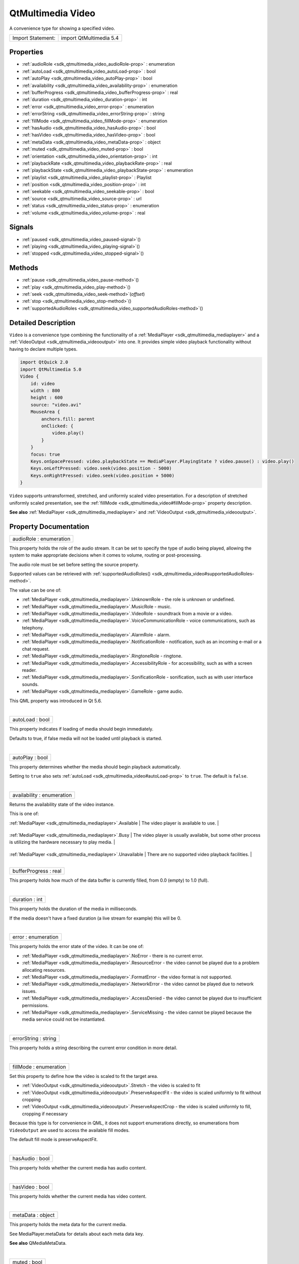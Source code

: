 .. _sdk_qtmultimedia_video:
QtMultimedia Video
==================

A convenience type for showing a specified video.

+---------------------+---------------------------+
| Import Statement:   | import QtMultimedia 5.4   |
+---------------------+---------------------------+

Properties
----------

-  :ref:`audioRole <sdk_qtmultimedia_video_audioRole-prop>` :
   enumeration
-  :ref:`autoLoad <sdk_qtmultimedia_video_autoLoad-prop>` : bool
-  :ref:`autoPlay <sdk_qtmultimedia_video_autoPlay-prop>` : bool
-  :ref:`availability <sdk_qtmultimedia_video_availability-prop>` :
   enumeration
-  :ref:`bufferProgress <sdk_qtmultimedia_video_bufferProgress-prop>`
   : real
-  :ref:`duration <sdk_qtmultimedia_video_duration-prop>` : int
-  :ref:`error <sdk_qtmultimedia_video_error-prop>` : enumeration
-  :ref:`errorString <sdk_qtmultimedia_video_errorString-prop>` :
   string
-  :ref:`fillMode <sdk_qtmultimedia_video_fillMode-prop>` :
   enumeration
-  :ref:`hasAudio <sdk_qtmultimedia_video_hasAudio-prop>` : bool
-  :ref:`hasVideo <sdk_qtmultimedia_video_hasVideo-prop>` : bool
-  :ref:`metaData <sdk_qtmultimedia_video_metaData-prop>` : object
-  :ref:`muted <sdk_qtmultimedia_video_muted-prop>` : bool
-  :ref:`orientation <sdk_qtmultimedia_video_orientation-prop>` :
   int
-  :ref:`playbackRate <sdk_qtmultimedia_video_playbackRate-prop>` :
   real
-  :ref:`playbackState <sdk_qtmultimedia_video_playbackState-prop>`
   : enumeration
-  :ref:`playlist <sdk_qtmultimedia_video_playlist-prop>` :
   Playlist
-  :ref:`position <sdk_qtmultimedia_video_position-prop>` : int
-  :ref:`seekable <sdk_qtmultimedia_video_seekable-prop>` : bool
-  :ref:`source <sdk_qtmultimedia_video_source-prop>` : url
-  :ref:`status <sdk_qtmultimedia_video_status-prop>` : enumeration
-  :ref:`volume <sdk_qtmultimedia_video_volume-prop>` : real

Signals
-------

-  :ref:`paused <sdk_qtmultimedia_video_paused-signal>`\ ()
-  :ref:`playing <sdk_qtmultimedia_video_playing-signal>`\ ()
-  :ref:`stopped <sdk_qtmultimedia_video_stopped-signal>`\ ()

Methods
-------

-  :ref:`pause <sdk_qtmultimedia_video_pause-method>`\ ()
-  :ref:`play <sdk_qtmultimedia_video_play-method>`\ ()
-  :ref:`seek <sdk_qtmultimedia_video_seek-method>`\ (*offset*)
-  :ref:`stop <sdk_qtmultimedia_video_stop-method>`\ ()
-  :ref:`supportedAudioRoles <sdk_qtmultimedia_video_supportedAudioRoles-method>`\ ()

Detailed Description
--------------------

``Video`` is a convenience type combining the functionality of a
:ref:`MediaPlayer <sdk_qtmultimedia_mediaplayer>` and a
:ref:`VideoOutput <sdk_qtmultimedia_videooutput>` into one. It provides
simple video playback functionality without having to declare multiple
types.

.. code:: qml

    import QtQuick 2.0
    import QtMultimedia 5.0
    Video {
        id: video
        width : 800
        height : 600
        source: "video.avi"
        MouseArea {
            anchors.fill: parent
            onClicked: {
                video.play()
            }
        }
        focus: true
        Keys.onSpacePressed: video.playbackState == MediaPlayer.PlayingState ? video.pause() : video.play()
        Keys.onLeftPressed: video.seek(video.position - 5000)
        Keys.onRightPressed: video.seek(video.position + 5000)
    }

``Video`` supports untransformed, stretched, and uniformly scaled video
presentation. For a description of stretched uniformly scaled
presentation, see the
:ref:`fillMode <sdk_qtmultimedia_video#fillMode-prop>` property
description.

**See also** :ref:`MediaPlayer <sdk_qtmultimedia_mediaplayer>` and
:ref:`VideoOutput <sdk_qtmultimedia_videooutput>`.

Property Documentation
----------------------

.. _sdk_qtmultimedia_video_audioRole-prop:

+--------------------------------------------------------------------------+
|        \ audioRole : enumeration                                         |
+--------------------------------------------------------------------------+

This property holds the role of the audio stream. It can be set to
specify the type of audio being played, allowing the system to make
appropriate decisions when it comes to volume, routing or
post-processing.

The audio role must be set before setting the source property.

Supported values can be retrieved with
:ref:`supportedAudioRoles() <sdk_qtmultimedia_video#supportedAudioRoles-method>`.

The value can be one of:

-  :ref:`MediaPlayer <sdk_qtmultimedia_mediaplayer>`.UnknownRole - the role
   is unknown or undefined.
-  :ref:`MediaPlayer <sdk_qtmultimedia_mediaplayer>`.MusicRole - music.
-  :ref:`MediaPlayer <sdk_qtmultimedia_mediaplayer>`.VideoRole - soundtrack
   from a movie or a video.
-  :ref:`MediaPlayer <sdk_qtmultimedia_mediaplayer>`.VoiceCommunicationRole
   - voice communications, such as telephony.
-  :ref:`MediaPlayer <sdk_qtmultimedia_mediaplayer>`.AlarmRole - alarm.
-  :ref:`MediaPlayer <sdk_qtmultimedia_mediaplayer>`.NotificationRole -
   notification, such as an incoming e-mail or a chat request.
-  :ref:`MediaPlayer <sdk_qtmultimedia_mediaplayer>`.RingtoneRole -
   ringtone.
-  :ref:`MediaPlayer <sdk_qtmultimedia_mediaplayer>`.AccessibilityRole -
   for accessibility, such as with a screen reader.
-  :ref:`MediaPlayer <sdk_qtmultimedia_mediaplayer>`.SonificationRole -
   sonification, such as with user interface sounds.
-  :ref:`MediaPlayer <sdk_qtmultimedia_mediaplayer>`.GameRole - game audio.

This QML property was introduced in Qt 5.6.

| 

.. _sdk_qtmultimedia_video_autoLoad-prop:

+--------------------------------------------------------------------------+
|        \ autoLoad : bool                                                 |
+--------------------------------------------------------------------------+

This property indicates if loading of media should begin immediately.

Defaults to true, if false media will not be loaded until playback is
started.

| 

.. _sdk_qtmultimedia_video_autoPlay-prop:

+--------------------------------------------------------------------------+
|        \ autoPlay : bool                                                 |
+--------------------------------------------------------------------------+

This property determines whether the media should begin playback
automatically.

Setting to ``true`` also sets
:ref:`autoLoad <sdk_qtmultimedia_video#autoLoad-prop>` to ``true``. The
default is ``false``.

| 

.. _sdk_qtmultimedia_video_availability-prop:

+--------------------------------------------------------------------------+
|        \ availability : enumeration                                      |
+--------------------------------------------------------------------------+

Returns the availability state of the video instance.

This is one of:

.. _sdk_qtmultimedia_video_Value                                                             Description-prop:

+------------------------------------------------------------------+--------------------------------------------------------------------------------------------------------------------------------+
| Value                                                            | Description                                                                                                                    |
+==================================================================+================================================================================================================================+
.. _sdk_qtmultimedia_video_-prop:
| :ref:`MediaPlayer <sdk_qtmultimedia_mediaplayer>`.Available         | The video player is available to use.                                                                                          |
+------------------------------------------------------------------+--------------------------------------------------------------------------------------------------------------------------------+
.. _sdk_qtmultimedia_video_-prop:
| :ref:`MediaPlayer <sdk_qtmultimedia_mediaplayer>`.Busy              | The video player is usually available, but some other process is utilizing the hardware necessary to play media.               |
+------------------------------------------------------------------+--------------------------------------------------------------------------------------------------------------------------------+
.. _sdk_qtmultimedia_video_-prop:
| :ref:`MediaPlayer <sdk_qtmultimedia_mediaplayer>`.Unavailable       | There are no supported video playback facilities.                                                                              |
+------------------------------------------------------------------+--------------------------------------------------------------------------------------------------------------------------------+
| :ref:`MediaPlayer <sdk_qtmultimedia_mediaplayer>`.ResourceMissing   | There is one or more resources missing, so the video player cannot be used. It may be possible to try again at a later time.   |
+------------------------------------------------------------------+--------------------------------------------------------------------------------------------------------------------------------+

| 

.. _sdk_qtmultimedia_video_bufferProgress-prop:

+--------------------------------------------------------------------------+
|        \ bufferProgress : real                                           |
+--------------------------------------------------------------------------+

This property holds how much of the data buffer is currently filled,
from 0.0 (empty) to 1.0 (full).

| 

.. _sdk_qtmultimedia_video_duration-prop:

+--------------------------------------------------------------------------+
|        \ duration : int                                                  |
+--------------------------------------------------------------------------+

This property holds the duration of the media in milliseconds.

If the media doesn't have a fixed duration (a live stream for example)
this will be 0.

| 

.. _sdk_qtmultimedia_video_error-prop:

+--------------------------------------------------------------------------+
|        \ error : enumeration                                             |
+--------------------------------------------------------------------------+

This property holds the error state of the video. It can be one of:

-  :ref:`MediaPlayer <sdk_qtmultimedia_mediaplayer>`.NoError - there is no
   current error.
-  :ref:`MediaPlayer <sdk_qtmultimedia_mediaplayer>`.ResourceError - the
   video cannot be played due to a problem allocating resources.
-  :ref:`MediaPlayer <sdk_qtmultimedia_mediaplayer>`.FormatError - the
   video format is not supported.
-  :ref:`MediaPlayer <sdk_qtmultimedia_mediaplayer>`.NetworkError - the
   video cannot be played due to network issues.
-  :ref:`MediaPlayer <sdk_qtmultimedia_mediaplayer>`.AccessDenied - the
   video cannot be played due to insufficient permissions.
-  :ref:`MediaPlayer <sdk_qtmultimedia_mediaplayer>`.ServiceMissing - the
   video cannot be played because the media service could not be
   instantiated.

| 

.. _sdk_qtmultimedia_video_errorString-prop:

+--------------------------------------------------------------------------+
|        \ errorString : string                                            |
+--------------------------------------------------------------------------+

This property holds a string describing the current error condition in
more detail.

| 

.. _sdk_qtmultimedia_video_fillMode-prop:

+--------------------------------------------------------------------------+
|        \ fillMode : enumeration                                          |
+--------------------------------------------------------------------------+

Set this property to define how the video is scaled to fit the target
area.

-  :ref:`VideoOutput <sdk_qtmultimedia_videooutput>`.Stretch - the video is
   scaled to fit
-  :ref:`VideoOutput <sdk_qtmultimedia_videooutput>`.PreserveAspectFit -
   the video is scaled uniformly to fit without cropping
-  :ref:`VideoOutput <sdk_qtmultimedia_videooutput>`.PreserveAspectCrop -
   the video is scaled uniformly to fill, cropping if necessary

Because this type is for convenience in QML, it does not support
enumerations directly, so enumerations from ``VideoOutput`` are used to
access the available fill modes.

The default fill mode is preserveAspectFit.

| 

.. _sdk_qtmultimedia_video_hasAudio-prop:

+--------------------------------------------------------------------------+
|        \ hasAudio : bool                                                 |
+--------------------------------------------------------------------------+

This property holds whether the current media has audio content.

| 

.. _sdk_qtmultimedia_video_hasVideo-prop:

+--------------------------------------------------------------------------+
|        \ hasVideo : bool                                                 |
+--------------------------------------------------------------------------+

This property holds whether the current media has video content.

| 

.. _sdk_qtmultimedia_video_metaData-prop:

+--------------------------------------------------------------------------+
|        \ metaData : object                                               |
+--------------------------------------------------------------------------+

This property holds the meta data for the current media.

See MediaPlayer.metaData for details about each meta data key.

**See also** QMediaMetaData.

| 

.. _sdk_qtmultimedia_video_muted-prop:

+--------------------------------------------------------------------------+
|        \ muted : bool                                                    |
+--------------------------------------------------------------------------+

This property holds whether the audio output is muted.

| 

.. _sdk_qtmultimedia_video_orientation-prop:

+--------------------------------------------------------------------------+
|        \ orientation : int                                               |
+--------------------------------------------------------------------------+

The orientation of the ``Video`` in degrees. Only multiples of 90
degrees is supported, that is 0, 90, 180, 270, 360, etc.

| 

.. _sdk_qtmultimedia_video_playbackRate-prop:

+--------------------------------------------------------------------------+
|        \ playbackRate : real                                             |
+--------------------------------------------------------------------------+

This property holds the rate at which video is played at as a multiple
of the normal rate.

| 

.. _sdk_qtmultimedia_video_playbackState-prop:

+--------------------------------------------------------------------------+
|        \ playbackState : enumeration                                     |
+--------------------------------------------------------------------------+

This read only property indicates the playback state of the media.

-  :ref:`MediaPlayer <sdk_qtmultimedia_mediaplayer>`.PlayingState - the
   media is playing
-  :ref:`MediaPlayer <sdk_qtmultimedia_mediaplayer>`.PausedState - the
   media is paused
-  :ref:`MediaPlayer <sdk_qtmultimedia_mediaplayer>`.StoppedState - the
   media is stopped

The default state is
:ref:`MediaPlayer <sdk_qtmultimedia_mediaplayer>`.StoppedState.

| 

.. _sdk_qtmultimedia_video_-prop:

+--------------------------------------------------------------------------+
| :ref:` <>`\ playlist : `Playlist <sdk_qtmultimedia_playlist>`          |
+--------------------------------------------------------------------------+

This property holds the playlist used by the media player.

Setting the playlist property resets the
:ref:`source <sdk_qtmultimedia_video#source-prop>` to an empty string.

This QML property was introduced in Qt 5.6.

| 

.. _sdk_qtmultimedia_video_position-prop:

+--------------------------------------------------------------------------+
|        \ position : int                                                  |
+--------------------------------------------------------------------------+

This property holds the current playback position in milliseconds.

To change this position, use the
:ref:`seek() <sdk_qtmultimedia_video#seek-method>` method.

**See also** :ref:`seek() <sdk_qtmultimedia_video#seek-method>`.

| 

.. _sdk_qtmultimedia_video_seekable-prop:

+--------------------------------------------------------------------------+
|        \ seekable : bool                                                 |
+--------------------------------------------------------------------------+

This property holds whether the playback position of the video can be
changed.

If true, calling the :ref:`seek() <sdk_qtmultimedia_video#seek-method>`
method will cause playback to seek to the new position.

| 

.. _sdk_qtmultimedia_video_source-prop:

+--------------------------------------------------------------------------+
|        \ source : url                                                    |
+--------------------------------------------------------------------------+

This property holds the source URL of the media.

Setting the source property clears the current
:ref:`playlist <sdk_qtmultimedia_video#playlist-prop>`, if any.

| 

.. _sdk_qtmultimedia_video_status-prop:

+--------------------------------------------------------------------------+
|        \ status : enumeration                                            |
+--------------------------------------------------------------------------+

This property holds the status of media loading. It can be one of:

-  :ref:`MediaPlayer <sdk_qtmultimedia_mediaplayer>`.NoMedia - no media has
   been set.
-  :ref:`MediaPlayer <sdk_qtmultimedia_mediaplayer>`.Loading - the media is
   currently being loaded.
-  :ref:`MediaPlayer <sdk_qtmultimedia_mediaplayer>`.Loaded - the media has
   been loaded.
-  :ref:`MediaPlayer <sdk_qtmultimedia_mediaplayer>`.Buffering - the media
   is buffering data.
-  :ref:`MediaPlayer <sdk_qtmultimedia_mediaplayer>`.Stalled - playback has
   been interrupted while the media is buffering data.
-  :ref:`MediaPlayer <sdk_qtmultimedia_mediaplayer>`.Buffered - the media
   has buffered data.
-  :ref:`MediaPlayer <sdk_qtmultimedia_mediaplayer>`.EndOfMedia - the media
   has played to the end.
-  :ref:`MediaPlayer <sdk_qtmultimedia_mediaplayer>`.InvalidMedia - the
   media cannot be played.
-  :ref:`MediaPlayer <sdk_qtmultimedia_mediaplayer>`.UnknownStatus - the
   status of the media cannot be determined.

| 

.. _sdk_qtmultimedia_video_volume-prop:

+--------------------------------------------------------------------------+
|        \ volume : real                                                   |
+--------------------------------------------------------------------------+

This property holds the volume of the audio output, from 0.0 (silent) to
1.0 (maximum volume).

| 

Signal Documentation
--------------------

.. _sdk_qtmultimedia_video_paused()-prop:

+--------------------------------------------------------------------------+
|        \ paused()                                                        |
+--------------------------------------------------------------------------+

This signal is emitted when playback is paused.

The corresponding handler is ``onPaused``.

| 

.. _sdk_qtmultimedia_video_playing()-prop:

+--------------------------------------------------------------------------+
|        \ playing()                                                       |
+--------------------------------------------------------------------------+

This signal is emitted when playback is started or continued.

The corresponding handler is ``onPlaying``.

| 

.. _sdk_qtmultimedia_video_stopped-method:

+--------------------------------------------------------------------------+
|        \ stopped()                                                       |
+--------------------------------------------------------------------------+

This signal is emitted when playback is stopped.

The corresponding handler is ``onStopped``.

| 

Method Documentation
--------------------

.. _sdk_qtmultimedia_video_pause-method:

+--------------------------------------------------------------------------+
|        \ pause()                                                         |
+--------------------------------------------------------------------------+

Pauses playback of the media.

| 

.. _sdk_qtmultimedia_video_play-method:

+--------------------------------------------------------------------------+
|        \ play()                                                          |
+--------------------------------------------------------------------------+

Starts playback of the media.

| 

.. _sdk_qtmultimedia_video_seek-method:

+--------------------------------------------------------------------------+
|        \ seek( *offset*)                                                 |
+--------------------------------------------------------------------------+

If the :ref:`seekable <sdk_qtmultimedia_video#seekable-prop>` property is
true, seeks the current playback position to *offset*.

Seeking may be asynchronous, so the
:ref:`position <sdk_qtmultimedia_video#position-prop>` property may not be
updated immediately.

**See also** :ref:`seekable <sdk_qtmultimedia_video#seekable-prop>` and
:ref:`position <sdk_qtmultimedia_video#position-prop>`.

| 

.. _sdk_qtmultimedia_video_stop-method:

+--------------------------------------------------------------------------+
|        \ stop()                                                          |
+--------------------------------------------------------------------------+

Stops playback of the media.

| 

.. _sdk_qtmultimedia_video_supportedAudioRoles-method:

+--------------------------------------------------------------------------+
|        \ supportedAudioRoles()                                           |
+--------------------------------------------------------------------------+

Returns a list of supported audio roles.

If setting the audio role is not supported, an empty list is returned.

This QML method was introduced in Qt 5.6.

**See also** :ref:`audioRole <sdk_qtmultimedia_video#audioRole-prop>`.

| 
